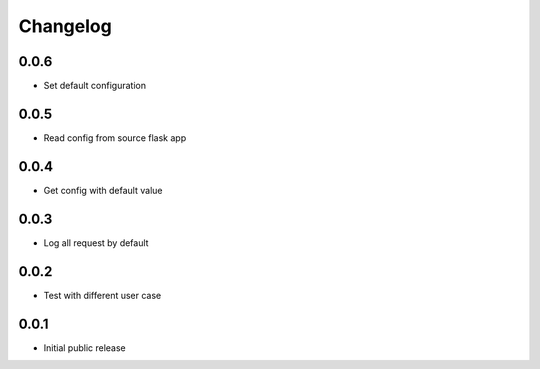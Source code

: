 Changelog
=========

0.0.6
-----

- Set default configuration

0.0.5
-----

- Read config from source flask app

0.0.4
-----

- Get config with default value

0.0.3
-----

- Log all request by default

0.0.2
-----

- Test with different user case

0.0.1
-----

- Initial public release

